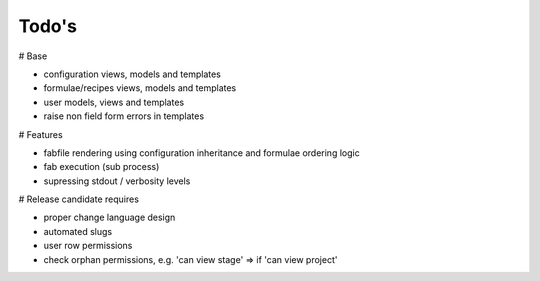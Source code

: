 Todo's
------

# Base

* configuration views, models and templates
* formulae/recipes views, models and templates
* user models, views and templates
* raise non field form errors in templates

# Features

* fabfile rendering using configuration inheritance and formulae ordering logic
* fab execution (sub process)
* supressing stdout / verbosity levels

# Release candidate requires

* proper change language design
* automated slugs
* user row permissions
* check orphan permissions, e.g. 'can view stage' => if 'can view project'